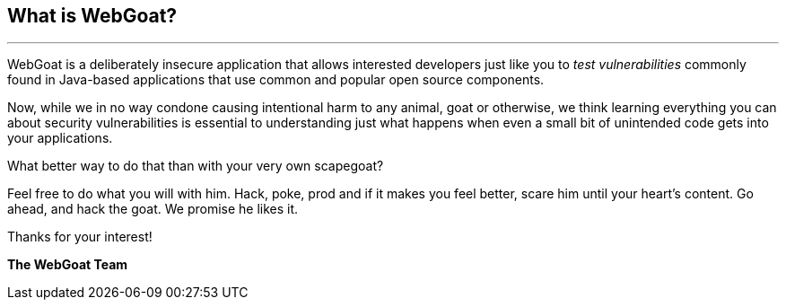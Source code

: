 == What is WebGoat?


---

WebGoat is a deliberately insecure application that allows interested developers just like you to _test vulnerabilities_
commonly found in Java-based applications that use common and popular open source components.

Now, while we in no way condone causing intentional harm to any animal, goat or otherwise, we think learning everything
you can about security vulnerabilities is essential to understanding just what happens when even a small bit of
unintended code gets into your applications.

What better way to do that than with your very own scapegoat?

Feel free to do what you will with him. Hack, poke, prod and if it makes you feel better, scare him until your heart’s content.
Go ahead, and hack the goat. We promise he likes it.

Thanks for your interest!

*The WebGoat Team*

